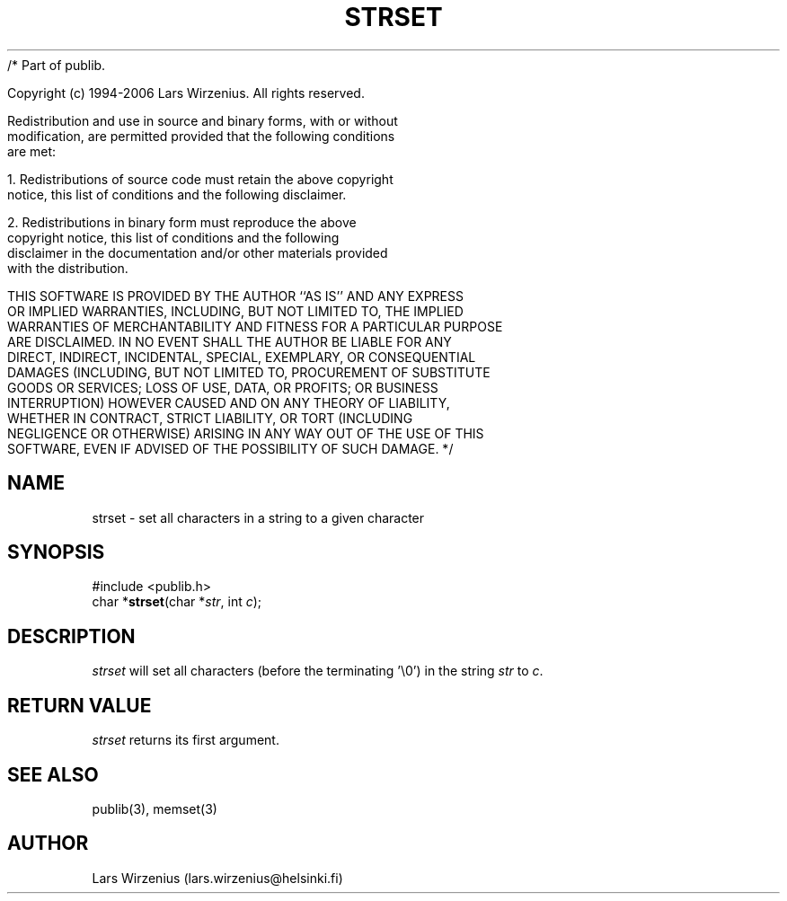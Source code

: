 /* Part of publib.

   Copyright (c) 1994-2006 Lars Wirzenius.  All rights reserved.

   Redistribution and use in source and binary forms, with or without
   modification, are permitted provided that the following conditions
   are met:

   1. Redistributions of source code must retain the above copyright
      notice, this list of conditions and the following disclaimer.

   2. Redistributions in binary form must reproduce the above
      copyright notice, this list of conditions and the following
      disclaimer in the documentation and/or other materials provided
      with the distribution.

   THIS SOFTWARE IS PROVIDED BY THE AUTHOR ``AS IS'' AND ANY EXPRESS
   OR IMPLIED WARRANTIES, INCLUDING, BUT NOT LIMITED TO, THE IMPLIED
   WARRANTIES OF MERCHANTABILITY AND FITNESS FOR A PARTICULAR PURPOSE
   ARE DISCLAIMED.  IN NO EVENT SHALL THE AUTHOR BE LIABLE FOR ANY
   DIRECT, INDIRECT, INCIDENTAL, SPECIAL, EXEMPLARY, OR CONSEQUENTIAL
   DAMAGES (INCLUDING, BUT NOT LIMITED TO, PROCUREMENT OF SUBSTITUTE
   GOODS OR SERVICES; LOSS OF USE, DATA, OR PROFITS; OR BUSINESS
   INTERRUPTION) HOWEVER CAUSED AND ON ANY THEORY OF LIABILITY,
   WHETHER IN CONTRACT, STRICT LIABILITY, OR TORT (INCLUDING
   NEGLIGENCE OR OTHERWISE) ARISING IN ANY WAY OUT OF THE USE OF THIS
   SOFTWARE, EVEN IF ADVISED OF THE POSSIBILITY OF SUCH DAMAGE.
*/
.\" part of publib
.\" "@(#)publib-strutil:$Id: strset.3,v 1.1 1994/06/20 20:30:35 liw Exp $"
.\"
.TH STRSET 3 "C Programmer's Manual" Publib "C Programmer's Manual"
.SH NAME
strset \- set all characters in a string to a given character
.SH SYNOPSIS
.nf
#include <publib.h>
char *\fBstrset\fR(char *\fIstr\fR, int \fIc\fR);
.SH DESCRIPTION
\fIstrset\fR will set all characters (before the terminating '\\0') in
the string \fIstr\fR to \fIc\fR.
.SH "RETURN VALUE"
\fIstrset\fR returns its first argument.
.SH "SEE ALSO"
publib(3), memset(3)
.SH AUTHOR
Lars Wirzenius (lars.wirzenius@helsinki.fi)
